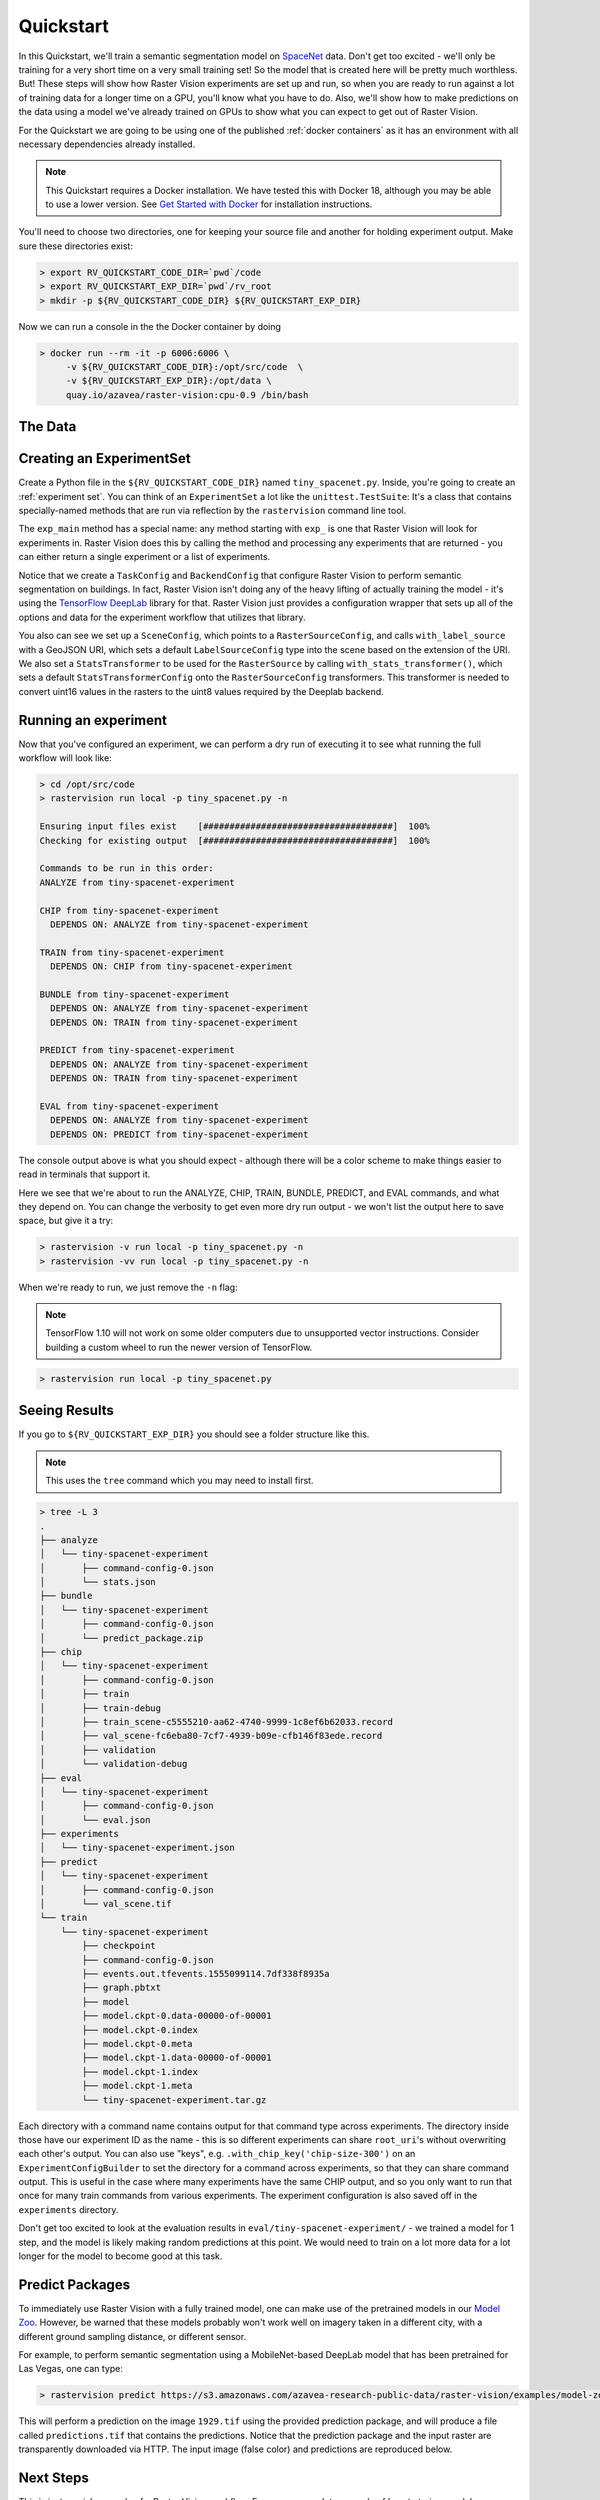 .. _quickstart:

Quickstart
==========

In this Quickstart, we'll train a semantic segmentation model on `SpaceNet <https://spacenetchallenge.github.io/datasets/datasetHomePage.html>`_ data. Don't get too excited - we'll only be training for a very short time on a very small training set! So the model that is created here will be pretty much worthless. But! These steps will show how Raster Vision experiments are set up and run, so when you are ready to run against a lot of training data for a longer time on a GPU, you'll know what you have to do. Also, we'll show how to make predictions on the data using a model we've already trained on GPUs to show what you can expect to get out of Raster Vision.

For the Quickstart we are going to be using one of the published :ref:`docker containers`
as it has an environment with all necessary dependencies already installed.

.. seealso:: It is also possible to install Raster Vision using ``pip``, but it can be time-consuming and error-prone to install all the necessary dependencies. See :ref:`install raster vision` for more details.

.. note:: This Quickstart requires a Docker installation. We have tested this with Docker 18, although you may be able to use a lower version. See `Get Started with Docker <https://www.docker.com/get-started>`_ for installation instructions.

You'll need to choose two directories, one for keeping your source file and another for
holding experiment output. Make sure these directories exist:

.. code-block:: console

   > export RV_QUICKSTART_CODE_DIR=`pwd`/code
   > export RV_QUICKSTART_EXP_DIR=`pwd`/rv_root
   > mkdir -p ${RV_QUICKSTART_CODE_DIR} ${RV_QUICKSTART_EXP_DIR}

Now we can run a console in the the Docker container by doing

.. code-block:: terminal

   > docker run --rm -it -p 6006:6006 \
        -v ${RV_QUICKSTART_CODE_DIR}:/opt/src/code  \
        -v ${RV_QUICKSTART_EXP_DIR}:/opt/data \
        quay.io/azavea/raster-vision:cpu-0.9 /bin/bash

.. seealso:: See :ref:`docker containers` for more information about setting up Raster Vision with
             Docker containers.

The Data
--------

.. raw:: html

         <div style="position: relative; padding-bottom: 56.25%; overflow: hidden; max-width: 100%;">
             <iframe src="_static/tiny-spacenet-map.html" frameborder="0" allowfullscreen style="position: absolute; top: 0; left: 0; width: 100%; height: 100%;"></iframe>
         </div>

Creating an ExperimentSet
-------------------------

Create a Python file in the ``${RV_QUICKSTART_CODE_DIR}`` named ``tiny_spacenet.py``. Inside, you're going to create an :ref:`experiment set`. You can think of an ``ExperimentSet`` a lot like the ``unittest.TestSuite``: It's a class that contains specially-named methods that are run via reflection by the ``rastervision`` command line tool.

.. click:example::

   # tiny_spacenet.py

   import rastervision as rv

   class TinySpacenetExperimentSet(rv.ExperimentSet):
       def exp_main(self):
           base_uri = ('https://s3.amazonaws.com/azavea-research-public-data/'
                       'raster-vision/examples/spacenet')
           train_image_uri = '{}/RGB-PanSharpen_AOI_2_Vegas_img205.tif'.format(base_uri)
           train_label_uri = '{}/buildings_AOI_2_Vegas_img205.geojson'.format(base_uri)
           val_image_uri = '{}/RGB-PanSharpen_AOI_2_Vegas_img25.tif'.format(base_uri)
           val_label_uri = '{}/buildings_AOI_2_Vegas_img25.geojson'.format(base_uri)
           channel_order = [0, 1, 2]
           background_class_id = 2

           # ------------- TASK -------------

           task = rv.TaskConfig.builder(rv.SEMANTIC_SEGMENTATION) \
                               .with_chip_size(300) \
                               .with_chip_options(chips_per_scene=50) \
                               .with_classes({
                                   'building': (1, 'red')
                               }) \
                               .build()

           # ------------- BACKEND -------------

           backend = rv.BackendConfig.builder(rv.TF_DEEPLAB) \
                                     .with_task(task) \
                                     .with_debug(True) \
                                     .with_batch_size(1) \
                                     .with_num_steps(1) \
                                     .with_model_defaults(rv.MOBILENET_V2)  \
                                     .build()

           # ------------- TRAINING -------------

           train_raster_source = rv.RasterSourceConfig.builder(rv.RASTERIO_SOURCE) \
                                                      .with_uri(train_image_uri) \
                                                      .with_channel_order(channel_order) \
                                                      .with_stats_transformer() \
                                                      .build()

           train_label_raster_source = rv.RasterSourceConfig.builder(rv.RASTERIZED_SOURCE) \
                                                            .with_vector_source(train_label_uri) \
                                                            .with_rasterizer_options(background_class_id) \
                                                            .build()
           train_label_source = rv.LabelSourceConfig.builder(rv.SEMANTIC_SEGMENTATION) \
                                                    .with_raster_source(train_label_raster_source) \
                                                    .build()

           train_scene =  rv.SceneConfig.builder() \
                                        .with_task(task) \
                                        .with_id('train_scene') \
                                        .with_raster_source(train_raster_source) \
                                        .with_label_source(train_label_source) \
                                        .build()

           # ------------- VALIDATION -------------

           val_raster_source = rv.RasterSourceConfig.builder(rv.RASTERIO_SOURCE) \
                                                    .with_uri(val_image_uri) \
                                                    .with_channel_order(channel_order) \
                                                    .with_stats_transformer() \
                                                    .build()

           val_label_raster_source = rv.RasterSourceConfig.builder(rv.RASTERIZED_SOURCE) \
                                                          .with_vector_source(val_label_uri) \
                                                          .with_rasterizer_options(background_class_id) \
                                                          .build()
           val_label_source = rv.LabelSourceConfig.builder(rv.SEMANTIC_SEGMENTATION) \
                                                  .with_raster_source(val_label_raster_source) \
                                                  .build()

           val_scene = rv.SceneConfig.builder() \
                                     .with_task(task) \
                                     .with_id('val_scene') \
                                     .with_raster_source(val_raster_source) \
                                     .with_label_source(val_label_source) \
                                     .build()

           # ------------- DATASET -------------

           dataset = rv.DatasetConfig.builder() \
                                     .with_train_scene(train_scene) \
                                     .with_validation_scene(val_scene) \
                                     .build()

           # ------------- EXPERIMENT -------------

           experiment = rv.ExperimentConfig.builder() \
                                           .with_id('tiny-spacenet-experiment') \
                                           .with_root_uri('/opt/data/rv') \
                                           .with_task(task) \
                                           .with_backend(backend) \
                                           .with_dataset(dataset) \
                                           .with_stats_analyzer() \
                                           .build()

           return experiment


   if __name__ == '__main__':
       rv.main()

The ``exp_main`` method has a special name: any method starting with ``exp_`` is one that Raster Vision
will look for experiments in. Raster Vision does this by calling the method and processing any experiments
that are returned - you can either return a single experiment or a list of experiments.

Notice that we create a ``TaskConfig`` and ``BackendConfig`` that configure Raster Vision to perform
semantic segmentation on buildings. In fact, Raster Vision isn't doing any of the heavy lifting of
actually training the model - it's using the
`TensorFlow DeepLab <https://github.com/tensorflow/models/tree/master/research/deeplab>`_  library for that.
Raster Vision
just provides a configuration wrapper that sets up all of the options and data for the experiment
workflow that utilizes that library.

You also can see we set up a ``SceneConfig``, which points to a ``RasterSourceConfig``, and calls
``with_label_source`` with a GeoJSON URI, which sets a default ``LabelSourceConfig`` type into
the scene based on the extension of the URI. We also set a ``StatsTransformer`` to be used
for the ``RasterSource`` by calling ``with_stats_transformer()``,
which sets a default ``StatsTransformerConfig`` onto the ``RasterSourceConfig`` transformers.
This transformer is needed to convert uint16 values in the rasters to the uint8 values required by the Deeplab backend.

Running an experiment
---------------------

Now that you've configured an experiment, we can perform a dry run of executing it to see what running the
full workflow will look like:

.. code-block:: console

   > cd /opt/src/code
   > rastervision run local -p tiny_spacenet.py -n

   Ensuring input files exist    [####################################]  100%
   Checking for existing output  [####################################]  100%

   Commands to be run in this order:
   ANALYZE from tiny-spacenet-experiment

   CHIP from tiny-spacenet-experiment
     DEPENDS ON: ANALYZE from tiny-spacenet-experiment

   TRAIN from tiny-spacenet-experiment
     DEPENDS ON: CHIP from tiny-spacenet-experiment

   BUNDLE from tiny-spacenet-experiment
     DEPENDS ON: ANALYZE from tiny-spacenet-experiment
     DEPENDS ON: TRAIN from tiny-spacenet-experiment

   PREDICT from tiny-spacenet-experiment
     DEPENDS ON: ANALYZE from tiny-spacenet-experiment
     DEPENDS ON: TRAIN from tiny-spacenet-experiment

   EVAL from tiny-spacenet-experiment
     DEPENDS ON: ANALYZE from tiny-spacenet-experiment
     DEPENDS ON: PREDICT from tiny-spacenet-experiment

The console output above is what you should expect - although there will be a color scheme
to make things easier to read in terminals that support it.

Here we see that we're about to run the ANALYZE, CHIP, TRAIN, BUNDLE, PREDICT, and EVAL commands,
and what they depend on. You can change the verbosity to get even more dry run output - we won't
list the output here to save space, but give it a try:

.. code-block:: console

   > rastervision -v run local -p tiny_spacenet.py -n
   > rastervision -vv run local -p tiny_spacenet.py -n

When we're ready to run, we just remove the ``-n`` flag:

.. note:: TensorFlow 1.10 will not work on some older computers due to unsupported vector instructions. Consider building a custom wheel to run the newer version of TensorFlow.

.. code-block:: console

   > rastervision run local -p tiny_spacenet.py

Seeing Results
---------------

If you go to ``${RV_QUICKSTART_EXP_DIR}`` you should see a folder structure like this.

.. note:: This uses the ``tree`` command which you may need to install first.

.. code-block:: console

   > tree -L 3
   .
   ├── analyze
   │   └── tiny-spacenet-experiment
   │       ├── command-config-0.json
   │       └── stats.json
   ├── bundle
   │   └── tiny-spacenet-experiment
   │       ├── command-config-0.json
   │       └── predict_package.zip
   ├── chip
   │   └── tiny-spacenet-experiment
   │       ├── command-config-0.json
   │       ├── train
   │       ├── train-debug
   │       ├── train_scene-c5555210-aa62-4740-9999-1c8ef6b62033.record
   │       ├── val_scene-fc6eba80-7cf7-4939-b09e-cfb146f83ede.record
   │       ├── validation
   │       └── validation-debug
   ├── eval
   │   └── tiny-spacenet-experiment
   │       ├── command-config-0.json
   │       └── eval.json
   ├── experiments
   │   └── tiny-spacenet-experiment.json
   ├── predict
   │   └── tiny-spacenet-experiment
   │       ├── command-config-0.json
   │       └── val_scene.tif
   └── train
       └── tiny-spacenet-experiment
           ├── checkpoint
           ├── command-config-0.json
           ├── events.out.tfevents.1555099114.7df338f8935a
           ├── graph.pbtxt
           ├── model
           ├── model.ckpt-0.data-00000-of-00001
           ├── model.ckpt-0.index
           ├── model.ckpt-0.meta
           ├── model.ckpt-1.data-00000-of-00001
           ├── model.ckpt-1.index
           ├── model.ckpt-1.meta
           └── tiny-spacenet-experiment.tar.gz

Each directory with a command name contains output for that command type across experiments.
The directory inside those have our experiment ID as the name - this is so different experiments
can share ``root_uri``'s without overwriting each other's output. You can also use "keys", e.g.
``.with_chip_key('chip-size-300')`` on an ``ExperimentConfigBuilder`` to set the directory
for a command across experiments, so that they can share command output. This is useful
in the case where many experiments have the same CHIP output, and so you only want to run that
once for many train commands from various experiments. The experiment configuration is also
saved off in the ``experiments`` directory.

Don't get too excited to look at the evaluation results in ``eval/tiny-spacenet-experiment/`` - we
trained a model for 1 step, and the model is likely making random predictions at this point. We would need to
train on a lot more data for a lot longer for the model to become good at this task.

Predict Packages
----------------

To immediately use Raster Vision with a fully trained model, one can make use of the pretrained models in our `Model Zoo <https://github.com/azavea/raster-vision-examples#model-zoo>`_. However, be warned that these models probably won't work well on imagery taken in a different city, with a different ground sampling distance, or different sensor.

For example, to perform semantic segmentation using a MobileNet-based DeepLab model that has been pretrained for Las Vegas, one can type:

.. code-block:: console

   > rastervision predict https://s3.amazonaws.com/azavea-research-public-data/raster-vision/examples/model-zoo/vegas-building-seg/predict_package.zip https://s3.amazonaws.com/azavea-research-public-data/raster-vision/examples/model-zoo/vegas-building-seg/1929.tif predictions.tif

This will perform a prediction on the image ``1929.tif`` using the provided prediction package, and will produce a file called ``predictions.tif`` that contains the predictions.
Notice that the prediction package and the input raster are transparently downloaded via HTTP.
The input image (false color) and predictions are reproduced below.

.. image:: img/vegas/1929.png
  :width: 333
  :alt: The input image

.. image:: img/vegas/predictions.png
  :width: 333
  :alt: The predictions

.. seealso:: You can read more about the :ref:`predict package` concept and the :ref:`predict cli command` CLI command in the documentation.


Next Steps
----------

This is just a quick example of a Raster Vision workflow. For a more complete example of how to train
a model on SpaceNet (optionally using GPUs on AWS Batch) and view the results in QGIS, see the SpaceNet examples in the `Raster Vision Examples <https://github.com/azavea/raster-vision-examples>`_ repository.

.. warning::

    The QGIS Plugin has not been updated yet for Raster Vision 0.9, so the QGIS instructions will not work. We plan to release the 0.9 version of the QGIS plugin soon.
